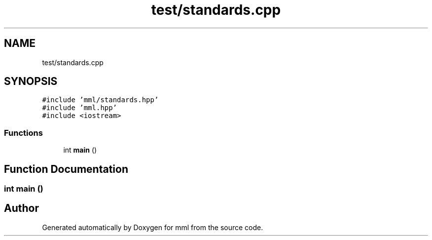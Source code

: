 .TH "test/standards.cpp" 3 "Sat Jun 8 2024" "mml" \" -*- nroff -*-
.ad l
.nh
.SH NAME
test/standards.cpp
.SH SYNOPSIS
.br
.PP
\fC#include 'mml/standards\&.hpp'\fP
.br
\fC#include 'mml\&.hpp'\fP
.br
\fC#include <iostream>\fP
.br

.SS "Functions"

.in +1c
.ti -1c
.RI "int \fBmain\fP ()"
.br
.in -1c
.SH "Function Documentation"
.PP 
.SS "int main ()"

.SH "Author"
.PP 
Generated automatically by Doxygen for mml from the source code\&.

